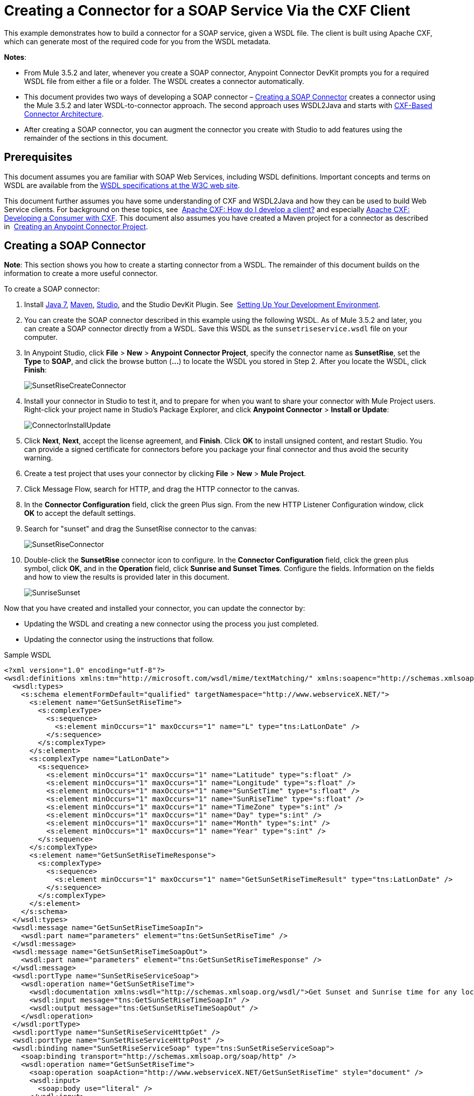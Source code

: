 = Creating a Connector for a SOAP Service Via the CXF Client
:keywords: devkit, soap, cxf

This example demonstrates how to build a connector for a SOAP service, given a WSDL file. The client is built using Apache CXF, which can generate most of the required code for you from the WSDL metadata.  

*Notes*:

* From Mule 3.5.2 and later, whenever you create a SOAP connector, Anypoint Connector DevKit prompts you for a required WSDL file from either a file or a folder. The WSDL creates a connector automatically. 
* This document provides two ways of developing a SOAP connector – <<Creating a SOAP Connector>> creates a connector using the Mule 3.5.2 and later WSDL-to-connector approach. The second approach uses WSDL2Java and starts with <<CXF-Based Connector Architecture>>.
* After creating a SOAP connector, you can augment the connector you create with Studio to add features using the remainder of the sections in this document.

== Prerequisites

This document assumes you are familiar with SOAP Web Services, including WSDL definitions. Important concepts and terms on WSDL are available from the link:http://www.w3.org/TR/wsdl20/[WSDL specifications at the W3C web site]. 

This document further assumes you have some understanding of CXF and WSDL2Java and how they can be used to build Web Service clients. For background on these topics, see  link:http://cxf.apache.org/docs/how-do-i-develop-a-client.html[Apache CXF: How do I develop a client?] and especially link:http://cxf.apache.org/docs/developing-a-consumer.html[Apache CXF: Developing a Consumer with CXF]. This document also assumes you have created a Maven project for a connector as described in  link:/anypoint-connector-devkit/v/3.6/creating-an-anypoint-connector-project[Creating an Anypoint Connector Project].

== Creating a SOAP Connector

*Note*: This section shows you how to create a starting connector from a WSDL. The remainder of this document builds on the information to create a more useful connector.

To create a SOAP connector:

. Install link:http://www.oracle.com/technetwork/java/javase/downloads/java-archive-downloads-javase7-521261.html[Java 7], link:http://maven.apache.org/download.cgi[Maven], link:http://www.mulesoft.org/download-mule-esb-community-edition[Studio], and the Studio DevKit Plugin. See  link:/anypoint-connector-devkit/v/3.6/setting-up-your-dev-environment[Setting Up Your Development Environment].
. You can create the SOAP connector described in this example using the following WSDL. As of Mule 3.5.2 and later, you can create a SOAP connector directly from a WSDL. Save this WSDL as the `sunsetriseservice.wsdl` file on your computer.
. In Anypoint Studio, click *File* > *New* > *Anypoint Connector Project*, specify the connector name as *SunsetRise*, set the *Type* to *SOAP*, and click the browse button (*...*) to locate the WSDL you stored in Step 2. After you locate the WSDL, click *Finish*:
+
image:SunsetRiseCreateConnector.png[SunsetRiseCreateConnector]
+
. Install your connector in Studio to test it, and to prepare for when you want to share your connector with Mule Project users. Right-click your project name in Studio's Package Explorer, and click *Anypoint Connector* > *Install or Update*:
+
image:ConnectorInstallUpdate.png[ConnectorInstallUpdate]
+
. Click *Next*, *Next*, accept the license agreement, and *Finish*. Click *OK* to install unsigned content, and restart Studio. You can provide a signed certificate for connectors before you package your final connector and thus avoid the security warning.
. Create a test project that uses your connector by clicking *File* > *New* > *Mule Project*. 
. Click Message Flow, search for HTTP, and drag the HTTP connector to the canvas. 
. In the *Connector Configuration* field, click the green Plus sign. From the new HTTP Listener Configuration window, click *OK* to accept the default settings.
. Search for "sunset" and drag the SunsetRise connector to the canvas:
+
image:SunsetRiseConnector.png[SunsetRiseConnector]
+
. Double-click the *SunsetRise* connector icon to configure. In the *Connector Configuration* field, click the green plus symbol, click *OK*, and in the *Operation* field, click *Sunrise and Sunset Times*. Configure the fields. Information on the fields and how to view the results is provided later in this document. +
+
image:SunriseSunset.png[SunriseSunset] 

Now that you have created and installed your connector, you can update the connector by:

* Updating the WSDL and creating a new connector using the process you just completed. 
* Updating the connector using the instructions that follow.

.Sample WSDL
[source, xml, linenums]
----
<?xml version="1.0" encoding="utf-8"?>
<wsdl:definitions xmlns:tm="http://microsoft.com/wsdl/mime/textMatching/" xmlns:soapenc="http://schemas.xmlsoap.org/soap/encoding/" xmlns:mime="http://schemas.xmlsoap.org/wsdl/mime/" xmlns:tns="http://www.webserviceX.NET/" xmlns:soap="http://schemas.xmlsoap.org/wsdl/soap/" xmlns:s="http://www.w3.org/2001/XMLSchema" xmlns:soap12="http://schemas.xmlsoap.org/wsdl/soap12/" xmlns:http="http://schemas.xmlsoap.org/wsdl/http/" targetNamespace="http://www.webserviceX.NET/" xmlns:wsdl="http://schemas.xmlsoap.org/wsdl/">
  <wsdl:types>
    <s:schema elementFormDefault="qualified" targetNamespace="http://www.webserviceX.NET/">
      <s:element name="GetSunSetRiseTime">
        <s:complexType>
          <s:sequence>
            <s:element minOccurs="1" maxOccurs="1" name="L" type="tns:LatLonDate" />
          </s:sequence>
        </s:complexType>
      </s:element>
      <s:complexType name="LatLonDate">
        <s:sequence>
          <s:element minOccurs="1" maxOccurs="1" name="Latitude" type="s:float" />
          <s:element minOccurs="1" maxOccurs="1" name="Longitude" type="s:float" />
          <s:element minOccurs="1" maxOccurs="1" name="SunSetTime" type="s:float" />
          <s:element minOccurs="1" maxOccurs="1" name="SunRiseTime" type="s:float" />
          <s:element minOccurs="1" maxOccurs="1" name="TimeZone" type="s:int" />
          <s:element minOccurs="1" maxOccurs="1" name="Day" type="s:int" />
          <s:element minOccurs="1" maxOccurs="1" name="Month" type="s:int" />
          <s:element minOccurs="1" maxOccurs="1" name="Year" type="s:int" />
        </s:sequence>
      </s:complexType>
      <s:element name="GetSunSetRiseTimeResponse">
        <s:complexType>
          <s:sequence>
            <s:element minOccurs="1" maxOccurs="1" name="GetSunSetRiseTimeResult" type="tns:LatLonDate" />
          </s:sequence>
        </s:complexType>
      </s:element>
    </s:schema>
  </wsdl:types>
  <wsdl:message name="GetSunSetRiseTimeSoapIn">
    <wsdl:part name="parameters" element="tns:GetSunSetRiseTime" />
  </wsdl:message>
  <wsdl:message name="GetSunSetRiseTimeSoapOut">
    <wsdl:part name="parameters" element="tns:GetSunSetRiseTimeResponse" />
  </wsdl:message>
  <wsdl:portType name="SunSetRiseServiceSoap">
    <wsdl:operation name="GetSunSetRiseTime">
      <wsdl:documentation xmlns:wsdl="http://schemas.xmlsoap.org/wsdl/">Get Sunset and Sunrise time for any location in the world&lt;br&gt;&lt;b&gt;Longitude:&lt;/b&gt;Positive in Western Hemisphere,Negative in Eastern Hemisphere&lt;br&gt;&lt;b&gt;Latitude:&lt;/b&gt;Positive in Northern Hemisphere,Negative in Southern Hemisphere</wsdl:documentation>
      <wsdl:input message="tns:GetSunSetRiseTimeSoapIn" />
      <wsdl:output message="tns:GetSunSetRiseTimeSoapOut" />
    </wsdl:operation>
  </wsdl:portType>
  <wsdl:portType name="SunSetRiseServiceHttpGet" />
  <wsdl:portType name="SunSetRiseServiceHttpPost" />
  <wsdl:binding name="SunSetRiseServiceSoap" type="tns:SunSetRiseServiceSoap">
    <soap:binding transport="http://schemas.xmlsoap.org/soap/http" />
    <wsdl:operation name="GetSunSetRiseTime">
      <soap:operation soapAction="http://www.webserviceX.NET/GetSunSetRiseTime" style="document" />
      <wsdl:input>
        <soap:body use="literal" />
      </wsdl:input>
      <wsdl:output>
        <soap:body use="literal" />
      </wsdl:output>
    </wsdl:operation>
  </wsdl:binding>
  <wsdl:binding name="SunSetRiseServiceSoap12" type="tns:SunSetRiseServiceSoap">
    <soap12:binding transport="http://schemas.xmlsoap.org/soap/http" />
    <wsdl:operation name="GetSunSetRiseTime">
      <soap12:operation soapAction="http://www.webserviceX.NET/GetSunSetRiseTime" style="document" />
      <wsdl:input>
        <soap12:body use="literal" />
      </wsdl:input>
      <wsdl:output>
        <soap12:body use="literal" />
      </wsdl:output>
    </wsdl:operation>
  </wsdl:binding>
  <wsdl:binding name="SunSetRiseServiceHttpGet" type="tns:SunSetRiseServiceHttpGet">
    <http:binding verb="GET" />
  </wsdl:binding>
  <wsdl:binding name="SunSetRiseServiceHttpPost" type="tns:SunSetRiseServiceHttpPost">
    <http:binding verb="POST" />
  </wsdl:binding>
  <wsdl:service name="SunSetRiseService">
    <wsdl:port name="SunSetRiseServiceSoap" binding="tns:SunSetRiseServiceSoap">
      <soap:address location="http://www.webservicex.net/sunsetriseservice.asmx" />
    </wsdl:port>
    <wsdl:port name="SunSetRiseServiceSoap12" binding="tns:SunSetRiseServiceSoap12">
      <soap12:address location="http://www.webservicex.net/sunsetriseservice.asmx" />
    </wsdl:port>
    <wsdl:port name="SunSetRiseServiceHttpGet" binding="tns:SunSetRiseServiceHttpGet">
      <http:address location="http://www.webservicex.net/sunsetriseservice.asmx" />
    </wsdl:port>
    <wsdl:port name="SunSetRiseServiceHttpPost" binding="tns:SunSetRiseServiceHttpPost">
      <http:address location="http://www.webservicex.net/sunsetriseservice.asmx" />
    </wsdl:port>
  </wsdl:service>
</wsdl:definitions>
----

== CXF-Based Connector Architecture

Apache CXF is a complex framework that enables many different models for accessing Web services. The focus here is on a straightforward path that should produce results for any service for which you have a WSDL. For more details on the full range of possible client models using CXF, see the Apache CXF documentation for link:http://cxf.apache.org/docs/how-do-i-develop-a-client.html[building clients], especially link:http://cxf.apache.org/docs/developing-a-consumer.html[Developing a Consumer with CXF].

The model for development is:

* Create the major classes that make up the connector
* Add authentication-related functionality to the `@Connector` class
* Apply a test-driven development process to add individual operations to the connector

Follow the steps in this document to build the connector client, starting with the WSDL that describes the service. 

Starting with a new connector project (possibly with authentication logic built in):

* Obtain a WSDL file for the service and add it to the project.
* Run WSDL2Java from Maven to generate CXF stub client code that can call the service operations.
* Write a proxy class that wraps the stub client.
* Build a DevKit Connector class whose methods call methods on the proxy class.

The architecture is:

image:image2013-8-11+173A213A7.png[image2013-8-11+173A213A7]

== Example Service: SunSetRiseService

The web service for the demo is the link:http://www.webservicex.net/ws/WSDetails.aspx?WSID=65&CATID=12[SunSetRise Web service] at http://www.webservicex.net/[WebserviceX.net]. 

Example files are available in the attached link:_attachments/CxfExampleFiles.zip[CxfExampleFiies.zip] file for the sections of this document that follow.

The request and response are both represented by an XML document that specifies:

* Your location in latitude and longitude. Note that you need use negative latitude values for the Southern Hemisphere and negative longitude values for the Eastern Hemisphere. Coordinates are in decimal rather than degrees, minutes and seconds.
* A target date for providing sunrise and sunset times.
* The time zone of the final results (offset from GMT).

Here is a sample request message of GetSunSetRiseTime in SOAP 1.1 to get sunrise and sunset times:

[source, xml, linenums]
----
<soap:Envelope xmlns:soap="http://www.w3.org/2003/05/soap-envelope"
 xmlns:web="http://www.webserviceX.NET/">
 <soap:Header/>
 <soap:Body>
  <web:GetSunSetRiseTime>
   <web:L>
      <web:Latitude>0.0</web:Latitude>
      <web:Longitude>0.0</web:Longitude>
      <web:TimeZone>0</web:TimeZone>
      <web:Day>21</web:Day>
      <web:Month>3</web:Month>
      <web:Year>2015</web:Year>
   </web:L>
  </web:GetSunSetRiseTime>
 </soap:Body>
</soap:Envelope>
----

The SunSetTime and SunRiseTime elements are omitted because those are computed by the service. The response includes the populated elements.

Here is a sample response:

[source, xml, linenums]
----
<?xml version="1.0" encoding="utf-8"?>
<soap:Envelope
  xmlns:soap="http://www.w3.org/2003/05/soap-envelope"
  xmlns:xsi="http://www.w3.org/2001/XMLSchema-instance"
  xmlns:xsd="http://www.w3.org/2001/XMLSchema">
  <soap:Body>
    <GetSunSetRiseTimeResponse
      xmlns="http://www.webserviceX.NET/">
      <GetSunSetRiseTimeResult>
          <Latitude>0</Latitude>
          <Longitude>0</Longitude>
          <SunSetTime>17.9877033</SunSetTime>
          <SunRiseTime>5.87441826</SunRiseTime>
          <TimeZone>0</TimeZone>
          <Day>21</Day>
          <Month>3</Month>
          <Year>2015</Year>
      </GetSunSetRiseTimeResult>
    </GetSunSetRiseTimeResponse>
  </soap:Body>
</soap:Envelope>
----

Note that SunSetTime and SunRiseTime are in decimal rather than hours, minutes and seconds.

== Creating the CXF Stub Client from WSDL

All SOAP APIs provide a WSDL file that defines how and at what endpoint and ports a SOAP Web service can be called, what operations and parameters it expects, and what data types (simple or complex) the operations return.

CXF includes the wsdl2java utility that can generate Java stub client code to call any method on the service, and marshal and unmarshal request parameters and responses as Java objects for further processing. This generated stub client is the core of your connector.

The sections below describe the steps to create the stub client and add it to your project.

=== Preparations

You can access your WSDL from a URL or download locally to your computer. If you download to your computer, make sure you have all the files required to build your connector. 

See link:/anypoint-connector-devkit/v/3.6/setting-up-api-access[Setting Up Your API Access] for steps that may be required to gain access to other APIs, including how to get access to the WSDL file.

=== Step 1: Adding the WSDL File to Your Project

In your project, under `/src/main/resources`, create a subdirectory called `wsdl` and copy your WSDL there. 

For this example, copy the WSDL to `/src/main/resources/wsdl/sunsetriseservice.wsdl`.

*Note*: If you download your WSDL, make sure any required schema files are also local.

=== Step 2: Updating Your POM File

The default POM file (where Maven stores all instructions for the build) does not include properties, dependencies and Maven plugins specific to accessing SOAP using CXF. You must add these manually into your `pom.xml` file.

==== Adding WSDL and CXF Properties to the POM

The first block of code adds several properties to your POM. These identify the CXF version to use, set the package name, and specify the location of the WSDL in the project and in the connector JAR file.

.SOAP CXF Connector: Maven Properties
[source, xml, linenums]
----
<!-- Maven should build the update site Zip file -->
<devkit.studio.package.skip>false</devkit.studio.package.skip>

<!--  CXF version info -->
<cxf.version>2.5.9</cxf.version>
<cxf.version.boolean>2.6.0</cxf.version.boolean>

<!-- Package name, WSDL file path and location in the JAR -->
<connector.package>
    org.tutorial.sunsetrise.definition
</connector.package>
<connector.wsdl>
    ${basedir}/src/main/resources/wsdl/sunsetriseservice.wsdl
</connector.wsdl>
<connector.wsdlLocation>
    classpath:wsdl/sunsetriseservice.wsdl
</connector.wsdlLocation>
----

Add these elements within the `<properties>` element, and update `connector.wsdl` and `connector.wsdlLocation` to reflect the name of your WSDL file.  

==== Adding a Maven Dependency on CXF

The second POM update adds a dependency on the CXF module included in Mule:

.CXF Dependency
[source, xml, linenums]
----
<dependency>
  <groupId>org.mule.modules</groupId>
  <artifactId>mule-module-cxf</artifactId>
  <version>${mule.version}</version>
  <scope>provided</scope>
</dependency>
----

Copy and paste this block of code inside the `<dependencies>` tag, near the end of the file, alongside the other <dependency> elements that are already listed. You do not have to edit this block, just add it.

==== Adding a Maven Plugin for wsdl2java

The third POM update is a `wsdl2java` Maven plugin, that generates Java classes from the WSDL file. Paste this plugin element in the `<plugins>` element inside the `<build>` element. (Make sure you don't place it in the `<pluginManagement>` element.)

You do not have to edit this block, just add it.

.Wsdl2Java
[source, xml, linenums]
----
<plugin>
  <groupId>org.apache.cxf</groupId>
  <artifactId>cxf-codegen-plugin</artifactId>
  <version>${cxf.version}</version>
  <executions>
    <execution>
        <!-- Note that validate phase is not the usual phase to
          run WSDL2Java. This is done because DevKit requires the
          class be generated so it can be used in generate-sources
          phase by DevKit. The DevKit generates code from annotations
          etc. and references the WSDL2Java generated output.  -->
        <phase>validate</phase>
        <goals>
            <goal>wsdl2java</goal>
        </goals>
        <configuration>
          <wsdlOptions>
            <wsdlOption>
              <!-- WSDL File Path -->
              <wsdl>${connector.wsdl}</wsdl>
              <!-- pick up the WSDL from within the JAR -->
              <wsdlLocation>${connector.wsdlLocation}</wsdlLocation>
              <autoNameResolution>true</autoNameResolution>
              <extraargs>
                <!-- Package Destination -->
                <extraarg>-p</extraarg>
                <!-- Name of the output package specified
                  that follows the -p argument to wsdl2java. -->
                <extraarg>
                  ${connector.package}
                </extraarg>
                  <!-- DataMapper compatibility requires that
                  boolean getters and setters follow naming
                  conventions for other getters and setters. -->
                <extraarg>-xjc-Xbg</extraarg>
                <extraarg>-xjc-Xcollection-setter-injector</extraarg>
              </extraargs>
            </wsdlOption>
          </wsdlOptions>
        </configuration>
    </execution>
  </executions>
  <dependencies>
    <!-- Boolean Getters -->
    <dependency>
        <groupId>org.apache.cxf.xjcplugins</groupId>
        <artifactId>cxf-xjc-boolean</artifactId>
        <version>${cxf.version.boolean}</version>
    </dependency>
    <!-- Collection Setters -->
    <dependency>
        <groupId>net.java.dev.vcc.thirdparty</groupId>
        <artifactId>collection-setter-injector</artifactId>
        <version>0.5.0-1</version>
    </dependency>
  </dependencies>
</plugin>
----

*Notes*:

* The `connector.package`, `connector.wsdl`, and `connector.wsdlLocation` properties you added are referenced here.
* The xjc-Xbg argument is included to enable WSDL2Java to generate getters and setters that follow the naming convention of other Java bean getters and setters. This is required for compatibility with DataSense and DataMapper.
* The WSDL2Java code generation is performed during the Maven validate phase. The generated code from WSDL2Java is required in the generate-sources phase of the build process, where DevKit code generation references these sources. 

The following is the full `pom.xml` file contents with the required changes for this tutorial:

.Complete POM file
[source, xml, linenums]
----
<project xmlns="http://maven.apache.org/POM/4.0.0" xmlns:xsi="http://www.w3.org/2001/XMLSchema-instance"
    xsi:schemaLocation="http://maven.apache.org/POM/4.0.0 http://maven.apache.org/xsd/maven-4.0.0.xsd">
    <modelVersion>4.0.0</modelVersion>
    <groupId>org.mule.modules</groupId>
    <artifactId>sunsetrise-connector</artifactId>
    <version>1.0.0-SNAPSHOT</version>
    <packaging>mule-module</packaging>
    <name>Mule Sunsetrise Anypoint Connector</name>

    <parent>
        <groupId>org.mule.tools.devkit</groupId>
        <artifactId>mule-devkit-parent</artifactId>
        <version>3.6.2</version>
    </parent>
    <properties>
        <cxf.version.boolean>2.6.0</cxf.version.boolean>
        <!-- WSDL file path and location in the JAR -->
        <connector.wsdl>
            ${basedir}/src/main/resources/wsdl/sunsetriseservice.wsdl
        </connector.wsdl>
        <connector.wsdlLocation>
            classpath:wsdl/sunsetriseservice.wsdl
        </connector.wsdlLocation>
        <connector.package>
            org.tutorial.sunsetrise.definition
        </connector.package>
        <category>Community</category>
        <licensePath>LICENSE.md</licensePath>
        <devkit.studio.package.skip>false</devkit.studio.package.skip>
    </properties>
    <build>
        <plugins>
            <plugin>
                <groupId>org.codehaus.mojo</groupId>
                <artifactId>build-helper-maven-plugin</artifactId>
                <version>1.7</version>
                <executions>
                    <execution>
                        <id>add-source</id>
                        <phase>generate-sources</phase>
                        <goals>
                            <goal>add-source</goal>
                        </goals>
                        <configuration>
                            <sources>
                                <source>${basedir}/target/generated-sources/cxf</source>
                            </sources>
                        </configuration>
                    </execution>
                </executions>
            </plugin>
            <!-- CXF Code generation -->
            <plugin>
                <groupId>org.apache.cxf</groupId>
                <artifactId>cxf-codegen-plugin</artifactId>
                <version>${cxf.version}</version>
                <executions>
                    <execution>
                        <phase>validate</phase> <!-- This is so it work with the Devkit -->
                        <goals>
                            <goal>wsdl2java</goal>
                        </goals>
                        <configuration>
                            <wsdlOptions>
                                <wsdlOption>
                                    <!-- WSDL File Path -->
                                    <wsdl>${connector.wsdl}</wsdl>
                                    <!-- Pick up the WSDL from within the JAR -->
                                    <wsdlLocation>${connector.wsdlLocation}</wsdlLocation>
                                    <autoNameResolution>true</autoNameResolution>
                                    <extendedSoapHeaders>false</extendedSoapHeaders>
                                    <extraargs>
                                        <!-- For DataMapper compatibility, force
                                     boolean getters and setters to follow
                                     naming convention for other getters and
                                     setters. -->
                                        <extraarg>-xjc-Xbg</extraarg>
                                        <extraarg>-xjc-Xcollection-setter-injector</extraarg>
                                        <extraarg>-p</extraarg>
                                        <extraarg>${connector.package}</extraarg>
                                    </extraargs>
                                </wsdlOption>
                            </wsdlOptions>
                        </configuration>
                    </execution>
                </executions>
                <dependencies>
                    <!-- Boolean Getters -->
                    <dependency>
                        <groupId>org.apache.cxf.xjcplugins</groupId>
                        <artifactId>cxf-xjc-boolean</artifactId>
                        <version>${cxf.version.boolean}</version>
                    </dependency>
                    <!-- Collection Setters -->
                    <dependency>
                        <groupId>net.java.dev.vcc.thirdparty</groupId>
                        <artifactId>collection-setter-injector</artifactId>
                        <version>0.5.0-1</version>
                    </dependency>
                </dependencies>
            </plugin>
        </plugins>
    </build>
    <dependencies>
        <dependency>
            <groupId>org.mule.modules</groupId>
            <artifactId>mule-module-cxf</artifactId>
            <version>${mule.version}</version>
            <scope>provided</scope>
        </dependency>
    </dependencies>
    <repositories>
        <repository>
            <id>mulesoft-releases</id>
            <name>MuleSoft Releases Repository</name>
            <url>http://repository.mulesoft.org/releases/</url>
            <layout>default</layout>
        </repository>
        <repository>
            <id>mulesoft-snapshots</id>
            <name>MuleSoft Snapshots Repository</name>
            <url>http://repository.mulesoft.org/snapshots/</url>
            <layout>default</layout>
        </repository>
    </repositories>
</project>
----

=== Step 3: Rebuilding the Project with New Dependencies

Now that your POM file includes these additions, you need to perform a clean build and install of your project. 

You can run the following Maven command on the command line, from the directory where the project exists:

`mvn clean install`

This command invokes Maven with two goals:

* *clean* - Tells Maven to wipe out all previous build contents.
* *install* - Tells Maven to use WSDL2Java to generate the CXF client code; compile all the code for the project; run any defined tests, package the compiled code as an Eclipse update site, and install it in the local Maven repository. (Any failure during this process, such as a failed build or test, stops Maven from attempting subsequent goals.)

For more details on this process, see link:http://maven.apache.org/guides/introduction/introduction-to-the-lifecycle.html[Introduction to the Build Lifecycle] at the Apache Maven project.

Your preferred IDE should include support for this process as well. For example, in Eclipse you can select the project, then invoke *Run as* > *Maven Build.*

When the build completes, the files that Maven generates using `wsdl2java` are in the folder `target/generated-sources/cxf:`                                                                    

image:SunsetFiles.png[SunsetFiles]

==== Adding the Generated Source Folder to the IDE Build Path

[NOTE]
If the `target/generate-sources/cxf` source folder generated in the previous step is not present in your build path, follow the steps below.

You must add the `target/generated-sources/cxf` folder from the previous step to the build path as recognized by your IDE.

. Import or re-import your Maven project to your IDE, as described in "Importing a Maven Project into Eclipse/Anypoint Studio" in link:/anypoint-connector-devkit/v/3.6/creating-an-anypoint-connector-project[Creating an Anypoint Connector Project].
. Look for the folder `target/generated-sources/cxf`.
. Right-click the folder name, then select *Build Path* > *Use as Source Folder*.
+
image:SOAP1.png[SOAP1]

This tells your IDE that this folder should by default be treated as part of the source code. 

[NOTE]
In general, you should not modify these generated classes, because every time wsdl2java is run, these files are recreated. If the service definition changes, update the local WSDL, then run `mvn clean` before your next build.

=== Understanding the Stub Client Code Generated by WSDL2Java

The Java source files generated correspond to the service as described by the contents of the WSDL.

The WSDL describes a service,  accessible via several ports (or endpoints). Each port supports a specific protocol and exposes a set of operations for the service. Each operation accepts and returns objects (in XML format), of types also defined in the WSDL. 

The generated code from WSDL2Java provides a Java stub client implementation for the Web service. Classes and interfaces defined in the generated code correspond to the service, ports, operations, and types defined in the WSDL. 

For this example, the most interesting generated code is: 

* `SunSetRiseService` class – The top-level class, corresponding to the service
* `SunSetRiseServiceSoap` interface – Exposes an interface that describes the `getSunSetRiseTime()` method, which corresponds to the operation available on the SOAP port.

Once you have these, it takes only a few lines of code to call any operation on the service:

* Instantiate the service and the port
* Call operations against the port object, using the type classes to create arguments and responses as Java objects

[NOTE]
====
*CXF and JAX-WS Web Service Annotations* +

The generated stub client code makes extensive use of JAX-WS annotations, and can thus be a bit difficult to decipher completely. Fortunately, you do not need to understand the details of this generated code to use it. For details about the individual annotations used, see link:http://cxf.apache.org/docs/developing-a-service.html#DevelopingaService-AnnotatingtheCode[Apache CXF: Developing a Service].
====

Also important is class  `LatLonDate`, the entity class that defines the object used to pass latitude/longitude/date data to and return it from the `getSunSetRiseTime()` operation. 

== Creating the SOAP Proxy Class

Build the proxy class that calls the stub client. This class is produced by hand-coding; DevKit does not generate any of this for you.

=== Creating the Proxy Client Class Definition

Here you create a class of your own – for this example, in package:

`org.tutorial.sunsetrise.client`

Create class `SunSetRiseProxyClient`. 

Add the following imports:

[source, xml]
----
import java.net.URL;
import org.mule.api.ConnectionException;
import org.mule.api.ConnectionExceptionCode;
import org.tutorial.sunsetrise.definition.SunSetRiseService;
import org.tutorial.sunsetrise.definition.SunSetRiseServiceSoap;
import org.tutorial.sunsetrise.definition.LatLonDate;
----

Add the following code to the class definition, that creates the service and port instances:

[source, xml]
----
public class SunSetRiseProxyClient {
  private SunSetRiseServiceSoap port;
  public SunSetRiseProxyClient() {}
  public void initialize() throws ConnectionException {
    SunSetRiseService svc;
    // Pick up the WSDL from the location in the JAR
    URL url= SunSetRiseService.class.getClassLoader().getResource("wsdl/sunsetriseservice.wsdl");
    svc = new SunSetRiseService(url);

    port = svc.getSunSetRiseServiceSoap();

    // Configure authentication headers here, if the service uses them.
    // Add parameters as needed to initialize() to pass them
    // in from your connector.
  }

/* Add operations here */
}
----

The `initialize()` method, which creates the port instance used to call methods on the stub client, is ultimately called from the `@Connect` method of the `@Connector` class.

[NOTE]
====
*Authentication in the Proxy Client Class* +

This example does not include any authentication. The API at WebserviceX.net used in this sample does not require authentication. It does use the connection management annotations which provide for multi-tenancy support.

In a connector that does support authentication, the proxy class is responsible for providing any authentication-related logic that wraps around the CXF stub class. For example, the proxy client class may have to add headers or additional URL parameters to the request, to pass any tokens or credentials. The `@Connector` class should have properties that hold credentials that are then passed to the proxy client instance.

The different authentication methods are discussed in link:/anypoint-connector-devkit/v/3.6/authentication-methods[Authentication Methods]; find your authentication method and refer to the examples for guidance on how to add authentication handling in the proxy client.
====

== Preparing the @Connector Class

The main `@Connector` class wraps the client logic class created in the previous step and includes the annotations needed for a Mule Connector. It defines the methods for operations that your connector exposes in Mule.  

The skeleton `@Connector` class created from the DevKit Maven archetype is the starting point for this work.

.SunsetRiseConnector.java – as generated by DevKit
[source, java, linenums]
----
/**
 * (c) 2003-2014 MuleSoft, Inc. The software in this package is published under the terms of the CPAL v1.0 license,
 * a copy of which has been included with this distribution in the LICENSE.md file.
 */

package org.mule.modules.sunsetrise;
import org.mule.api.annotations.ConnectionStrategy;
import org.mule.api.annotations.Connector;
import org.mule.api.annotations.Processor;
import org.mule.api.annotations.param.Default;
import org.mule.modules.sunsetrise.api.LatLonDate;
import org.mule.modules.sunsetrise.strategy.ConnectorConnectionStrategy;

/**
 * Anypoint Connector
 *
 * No description available
 *
 * @author MuleSoft, Inc.
 *
 */
@Connector(name = "sunsetrise", friendlyName = "Sunsetrise", schemaVersion = "1.0")
public class SunsetriseConnector {
    /**
     * Connection Strategy
     */
    @ConnectionStrategy
    ConnectorConnectionStrategy connectionStrategy;

    /**
     * Get Sunset and Sunrise time for any location in the world<br>
     * <b>Longitude:</b>Positive in Western Hemisphere,Negative in Eastern Hemisphere<br>
     * <b>Latitude:</b>Positive in Northern Hemisphere,Negative in Southern Hemisphere
     *
     * {@sample.xml ../../../doc/sunsetrise-connector.xml.sample sunsetrise:get-sun-set-rise-time}
     *
     * @param in Location to use in the request
     * @return the Location with the sunset and sunrise time.
     */
    @Processor(friendlyName = "Sunset and Sunrise Times")
    public LatLonDate getSunSetRiseTime(
        @Default("#[payload]")
        LatLonDate in) {
        return connectionStrategy.getClient().getSunSetRiseTime(in);
    }
    public ConnectorConnectionStrategy getConnectionStrategy() {
        return connectionStrategy;
    }
    public void setConnectionStrategy(ConnectorConnectionStrategy connectionStrategy) {
        this.connectionStrategy = connectionStrategy;
    }
}
----

== Connection Strategy Class

In Mule 3.6 and later, connectors now use a connection strategy. In previous Mule versions, a connection strategy could only be added by inheritance, which made coding more difficult and caused extensibility problems when new DevKit features appeared. The new connection strategy features solve these issues.

[source, java, linenums]
----
/**
 * (c) 2003-2014 MuleSoft, Inc. The software in this package is published under the terms of the CPAL v1.0 license,
 * a copy of which has been included with this distribution in the LICENSE.md file.
 */
package org.mule.modules.sunsetrise.strategy;
import org.mule.api.ConnectionException;
import org.mule.api.annotations.Connect;
import org.mule.api.annotations.ConnectionIdentifier;
import org.mule.api.annotations.Disconnect;
import org.mule.api.annotations.TestConnectivity;
import org.mule.api.annotations.ValidateConnection;
import org.mule.api.annotations.components.ConnectionManagement;
import org.mule.api.annotations.param.ConnectionKey;
import org.mule.modules.sunsetrise.api.SunSetRiseProxyClient;
/**
 * Connection Management Strategy
 *
 * @author MuleSoft, Inc.
 */
@ConnectionManagement(configElementName = "config-type", friendlyName = "Connection Management type strategy")
public class ConnectorConnectionStrategy {
    private SunSetRiseProxyClient client;
    /**
     * Connect
     *
     * @param username
     *            A username. We need a connection key to use connection manager, even if we don't use it internally.
     * @throws ConnectionException
     */
    @Connect
    @TestConnectivity
    public void connect(@ConnectionKey String username)
            throws ConnectionException {
        client = new SunSetRiseProxyClient();
        client.initialize();
    }
    /**
     * Disconnect
     */
    @Disconnect
    public void disconnect() {
        client = null;
    }
    /**
     * Are we connected?
     */
    @ValidateConnection
    public boolean isConnected() {
        return client != null;
    }
    /**
     * Are we connected?
     */
    @ConnectionIdentifier
    public String connectionId() {
        return "001";
    }
    public SunSetRiseProxyClient getClient() {
        return client;
    }
}
----

== Adding an Operation to the Connector

Adding an operation to the connector requires the following steps:

* Import any entity classes referenced in the operation
* Add a method for the operation in the proxy class that calls the stub client
* Add a `@Processor` method in the `@Connector` class that calls the new proxy class method
* Add any required Javadoc (including XML snippets) to the `@Processor` method 

You may also have to add `@Configurable` properties to the connector, depending on your situation.  

Finally, you should add unit tests to validate the behavior of the operation on a variety of inputs and failure situations.

[NOTE]
====
*Apply a Test-Driven Approach* +

Based on MuleSoft experience, most successful connector implementation projects follow a cycle similar to test-driven development when building out operations on a connector:

* Determine detailed requirements for the operation – entities (POJOs or Maps with specific content) that it can accept as input or return as responses; any edge cases like invalid values, values of the wrong type, and so on; and what exceptions the operation may raise
* Implement JUnit tests that cover those requirements
* Implement enough of your operation to pass those tests, including creating new entity classes and exceptions
* Update your `@Connector` class and other code with the comments that populate the Javadoc related to the operation

Iterate until you cover all the scenarios covered in your requirements for a given operation. Then use the same cycle to implement each operation, until your connector functionality is complete.

If your client library is well-documented, the expected behaviors for operations should be clear, and you may be able to get away with less unit testing for edge cases and certain exceptional situations – but bear in mind that your connector is only as reliable as the Java client you based it on.

You may ask, "When do I try my connector in Studio?" It is useful, as well as gratifying, to manually test each operation as you go, in addition to the automated JUnit tests. Testing each operation allows you to:

* See basic operation functionality in action as you work on it, which gives you a sense of progress
* See how the connector appears in the Studio UI, something the automated unit tests cannot show you. For example, text from the Javadoc comments is used to populate tooltips for the fields in the dialog boxes in the connector

Manual testing provides the opportunity to polish the appearance of the connector, improve the experience with sensible defaults, and so on. 

However, this does not diminish the value of the test-driven approach. Many connector development projects have bogged down or produced hard-to-use connectors because of a failure to define tests as you define the operations, which it seems like (and is) more work up front, but does pay off – you get a better result, faster.
====

=== Adding a Proxy Class Method for the Operation

For each operation you plan to expose on the final connector, add a method to the proxy class that calls the corresponding method on the stub client. The stub client exposes all methods described in the WSDL; if you do not want to expose all operations of the service in your connector, simply omit the unneeded operations from the proxy client and `@Connector` class.

For this example, update class `SunSetRiseProxyClient` to expose the `getSunSetRiseTime()` operation, which uses instances of `org.tutorial.sunsetrise.definition.LatLonDate` as both parameter and return value. Import `LatLonDate` into the proxy class definition.

[source, java, linenums]
----
// Add to imports
import org.tutorial.sunsetrise.definition.LatLonDate;
  ...
// Add proxy class method for getSunSetRiseTime() operation

    public LatLonDate getSunSetRiseTime(LatLonDate in) {
    // One could do some pre-call validation here on the input parameter etc.
        return port.getSunSetRiseTime(in);
    }
----

The complete code for  `SunSetRiseProxyClient` is shown below.

[source, java, linenums]
----
package org.tutorial.sunsetrise.client;
import java.net.MalformedURLException;
import java.net.URL;
import org.mule.api.ConnectionException;
import org.mule.api.ConnectionExceptionCode;
import org.tutorial.sunsetrise.definition.SunSetRiseService;
import org.tutorial.sunsetrise.definition.SunSetRiseServiceSoap;
import org.tutorial.sunsetrise.definition.LatLonDate;
public class SunSetRiseProxyClient {

  private SunSetRiseServiceSoap port;

  public SunSetRiseProxyClient() {}

  public void initialize(String wsdlLocation) throws ConnectionException {
    SunSetRiseService svc;

    try {
        svc = new SunSetRiseService(new URL(wsdlLocation));
    } catch (MalformedURLException e) {
        // This is an Exception used by Mule at Connection Time
        throw new ConnectionException(ConnectionExceptionCode.UNKNOWN,
             "", "The URL of the WSDL location is malformed");
    }

    port = svc.getSunSetRiseServiceSoap();

    // In here, configure Authentication headers if the service uses them.

  }
  public LatLonDate getSunSetRiseTime(LatLonDate in) {
      return port.getSunSetRiseTime(in);
  }

}
----

=== Adding @Processor Method to @Connector Class

In the `@Connector` class, you must:

* Import any entity classes needed for the operation
* Add a `@Processor` method for the operation that calls the operation's method on the proxy client class

For this example, import the `LatLonDate` class:

[source, java, linenums]
----
import org.tutorial.sunsetrise.definition.LatLonDate;
----

Then add the  `getSunSetRiseTime()` method as shown below:

[source, java, linenums]
----
/**
 * Custom processor
 *
 * {@sample.xml ../../../doc/sunsetrise-connector.xml.sample sunsetrise-connector:get-sunset-rise-time}
 *
 * @param in A LatLonDate object, with latitude, longitude, month,
 * date, and year initialized. Defaults to the payload.
 * @return Latitude, Longitude, Date, Sunrise and Sunset times,
 * and a Timezone value in a LatLonDate
 */
@Processor
public LatLonDate getSunSetRiseTime(
    @Default("#[payload]")
    LatLonDate in) {
    return connectionStrategy.getClient().getSunSetRiseTime(in);
}
----

*Note*: The use of the `@Optional` and `@Default` annotations specify that if no argument is specified, the operation should take the payload as its argument.

The parameters to the `@Processor` method are automatically exposed in the property dialog for the connector as operation parameters, with the tooltips determined by the corresponding `@param` comments.

=== Adding XML Configuration Examples for Javadoc

DevKit enforces JavaDoc documentation of your methods. One of the things you must add is an XML sample of the inputs required by each connector method. link:/anypoint-connector-devkit/v/3.6/annotation-reference[Learn more about Javadoc annotations for DevKit].

In the `@Connector` class source code, the following comment text links the method to its required XML sample – the path is to the *doc* folder in your Studio project, not in a file system:

[source, java, linenums]
----
* {@sample.xml ../../../doc/sunsetrise-connector.xml.sample sunsetrise:get-sunset-rise-time}
----

The sample code snippets file are in the *doc* folder in the DevKit generated project. 

DevKit created this file, but you need to populate it with example Mule XML configurations for each operation. For this example, add the following to the file to document the `getSunSetRiseTime()` operation:

[source, xml, linenums]
----
<!-- BEGIN_INCLUDE(sunsetrise-connector:get-sun-set-rise-time) -->
<sunsetrise:get-sun-set-rise-time latitude="40.4" longitude="32.25" month="7" day="12" year="2015" />
<!-- END_INCLUDE(sunsetrise-connector:get-sun-set-rise-time) -->
----

When you build the JavaDoc, the sample above is inserted into the documentation.

See link:/anypoint-connector-devkit/v/3.6/connector-reference-documentation[Creating DevKit Connector Documentation] for full information on filling in the JavaDoc for your connector.

== Putting It All Together

You can build and test your connector once you have completed at least the following tasks:

* Created a connector from a WSDL as described in <<Creating a SOAP Connector>>.
* Created the stub client with wsdl2java and Maven
* Created the proxy client class with an initialize method and at least one operation
* Added a `@Processor` method on the `@Connector` class that calls the operation
* Provided the required documentation and unit tests

See link:/anypoint-connector-devkit/v/3.6/installing-and-testing-your-connector-in-studio[Installing and Testing Your Connector] for the steps to follow in order to build your connector and install it into Studio.

After you complete this process, the SunSetRise connector is in the palette.

You can build a simple flow to demo the connector, as shown below.

[tabs]
------
[tab,title="Studio Visual Editor"]
....

image:SunsetRiseFlow.png[SunsetRiseFlow]

image:studio-config.png[studio-config]

....
[tab,title="XML"]
....

[source, xml, linenums]
----
<mule xmlns:json="http://www.mulesoft.org/schema/mule/json" xmlns:sunsetrise="http://www.mulesoft.org/schema/mule/sunsetrise" xmlns:http="http://www.mulesoft.org/schema/mule/http" xmlns="http://www.mulesoft.org/schema/mule/core" xmlns:doc="http://www.mulesoft.org/schema/mule/documentation"
    xmlns:spring="http://www.springframework.org/schema/beans"
    xmlns:xsi="http://www.w3.org/2001/XMLSchema-instance"
    xsi:schemaLocation="http://www.springframework.org/schema/beans http://www.springframework.org/schema/beans/spring-beans-current.xsd
http://www.mulesoft.org/schema/mule/core http://www.mulesoft.org/schema/mule/core/current/mule.xsd
http://www.mulesoft.org/schema/mule/http http://www.mulesoft.org/schema/mule/http/current/mule-http.xsd
http://www.mulesoft.org/schema/mule/sunsetrise http://www.mulesoft.org/schema/mule/sunsetrise/current/mule-sunsetrise.xsd
http://www.mulesoft.org/schema/mule/json http://www.mulesoft.org/schema/mule/json/current/mule-json.xsd">
    <http:listener-config name="HTTP_Listener_Configuration" host="0.0.0.0" port="8081" doc:name="HTTP Listener Configuration"/>
    <sunsetrise:config-type name="SunsetriseConfig" username="foo" doc:name="Sunsetrise: Connection Management type strategy"/>
    <flow name="mule-sunsetFlow">
        <http:listener config-ref="HTTP_Listener_Configuration" path="/" doc:name="HTTP"/>
        <sunsetrise:get-sun-set-rise-time config-ref="SunsetriseConfig" doc:name="Sunsetrise">
            <sunsetrise:in latitude="15" sunRiseTime="0.0" day="12" longitude="0" month="12" sunSetTime="0.0" timeZone="0" year="2015"/>
        </sunsetrise:get-sun-set-rise-time>
        <json:object-to-json-transformer doc:name="Object to JSON"/>
    </flow>
</mule>
----
....
------

== Next Steps

After you get through the process above, you have a working SOAP CXF connector.

You can now:

* Add more operations using the same process
* Check out some of the other link:/anypoint-connector-devkit/v/3.6/anypoint-connector-examples[examples]
* Example files are available in the attached link:_attachments/CxfExampleFiles.zip[CxfExampleFiies.zip] file for the WSDL2Java sections of this document
